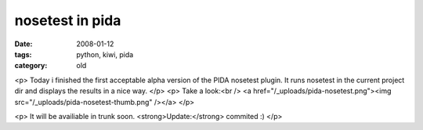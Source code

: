 nosetest in pida
================

:date: 2008-01-12
:tags: python, kiwi, pida
:category: old


<p>
Today i finished the first acceptable alpha version of the PIDA nosetest plugin.
It runs nosetest in the current project dir and displays the results in a nice way.
</p>
<p>
Take a look:<br />
<a href="/_uploads/pida-nosetest.png"><img src="/_uploads/pida-nosetest-thumb.png" /></a>
</p>

<p>
It will be availiable in trunk soon. <strong>Update:</strong> commited :)
</p>
